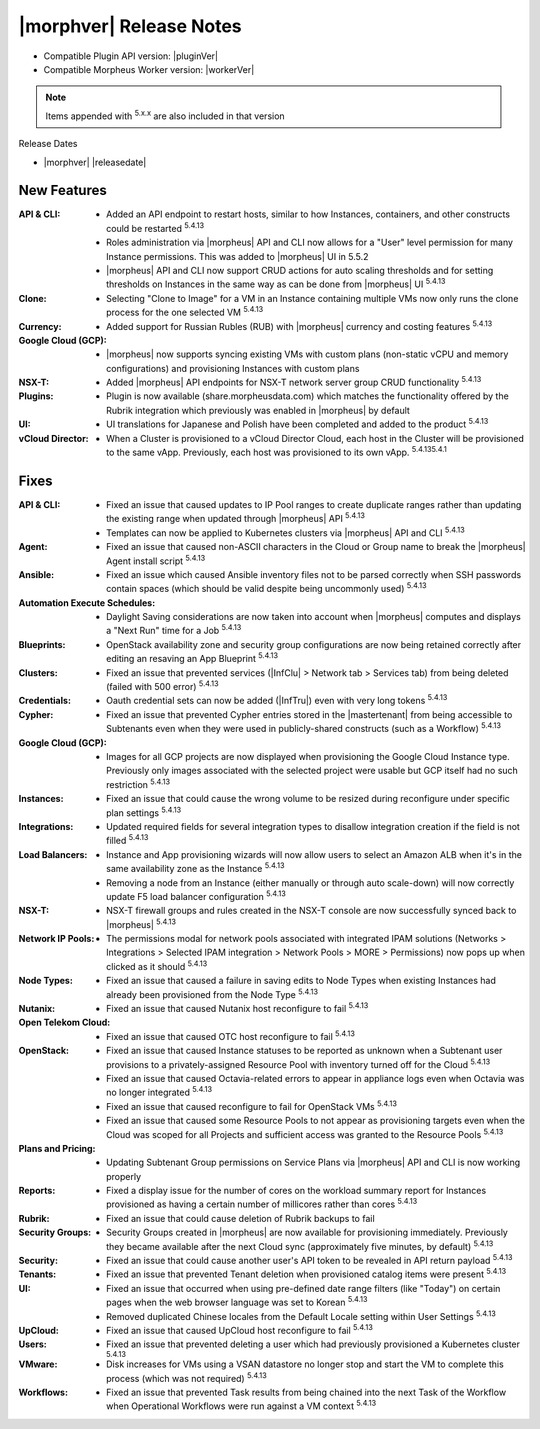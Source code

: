 .. _Release Notes:

*************************
|morphver| Release Notes
*************************

- Compatible Plugin API version: |pluginVer|
- Compatible Morpheus Worker version: |workerVer|

.. NOTE:: Items appended with :superscript:`5.x.x` are also included in that version

Release Dates

- |morphver| |releasedate|

New Features
============

:API & CLI: - Added an API endpoint to restart hosts, similar to how Instances, containers, and other constructs could be restarted :superscript:`5.4.13`
             - Roles administration via |morpheus| API and CLI now allows for a "User" level permission for many Instance permissions. This was added to |morpheus| UI in 5.5.2
             - |morpheus| API and CLI now support CRUD actions for auto scaling thresholds and for setting thresholds on Instances in the same way as can be done from |morpheus| UI :superscript:`5.4.13`
:Clone: - Selecting "Clone to Image" for a VM in an Instance containing multiple VMs now only runs the clone process for the one selected VM :superscript:`5.4.13`
:Currency: - Added support for Russian Rubles (RUB) with |morpheus| currency and costing features :superscript:`5.4.13`
:Google Cloud (GCP): - |morpheus| now supports syncing existing VMs with custom plans (non-static vCPU and memory configurations) and provisioning Instances with custom plans
:NSX-T: - Added |morpheus| API endpoints for NSX-T network server group CRUD functionality :superscript:`5.4.13`
:Plugins: - Plugin is now available (share.morpheusdata.com) which matches the functionality offered by the Rubrik integration which previously was enabled in |morpheus| by default
:UI: - UI translations for Japanese and Polish have been completed and added to the product :superscript:`5.4.13`
:vCloud Director: - When a Cluster is provisioned to a vCloud Director Cloud, each host in the Cluster will be provisioned to the same vApp. Previously, each host was provisioned to its own vApp. :superscript:`5.4.135.4.1`


Fixes
=====

:API & CLI: - Fixed an issue that caused updates to IP Pool ranges to create duplicate ranges rather than updating the existing range when updated through |morpheus| API :superscript:`5.4.13`
             - Templates can now be applied to Kubernetes clusters via |morpheus| API and CLI :superscript:`5.4.13`
:Agent: - Fixed an issue that caused non-ASCII characters in the Cloud or Group name to break the |morpheus| Agent install script :superscript:`5.4.13`
:Ansible: - Fixed an issue which caused Ansible inventory files not to be parsed correctly when SSH passwords contain spaces (which should be valid despite being uncommonly used) :superscript:`5.4.13`
:Automation Execute Schedules: - Daylight Saving considerations are now taken into account when |morpheus| computes and displays a "Next Run" time for a Job :superscript:`5.4.13`
:Blueprints: - OpenStack availability zone and security group configurations are now being retained correctly after editing an resaving an App Blueprint :superscript:`5.4.13`
:Clusters: - Fixed an issue that prevented services (|InfClu| > Network tab > Services tab) from being deleted (failed with 500 error) :superscript:`5.4.13`
:Credentials: - Oauth credential sets can now be added (|InfTru|) even with very long tokens :superscript:`5.4.13`
:Cypher: - Fixed an issue that prevented Cypher entries stored in the |mastertenant| from being accessible to Subtenants even when they were used in publicly-shared constructs (such as a Workflow) :superscript:`5.4.13`
:Google Cloud (GCP): - Images for all GCP projects are now displayed when provisioning the Google Cloud Instance type. Previously only images associated with the selected project were usable but GCP itself had no such restriction :superscript:`5.4.13`
:Instances: - Fixed an issue that could cause the wrong volume to be resized during reconfigure under specific plan settings :superscript:`5.4.13`
:Integrations: - Updated required fields for several integration types to disallow integration creation if the field is not filled :superscript:`5.4.13`
:Load Balancers: - Instance and App provisioning wizards will now allow users to select an Amazon ALB when it's in the same availability zone as the Instance :superscript:`5.4.13`
                  - Removing a node from an Instance (either manually or through auto scale-down) will now correctly update F5 load balancer configuration :superscript:`5.4.13`
:NSX-T: - NSX-T firewall groups and rules created in the NSX-T console are now successfully synced back to |morpheus| :superscript:`5.4.13`
:Network IP Pools: - The permissions modal for network pools associated with integrated IPAM solutions (Networks > Integrations > Selected IPAM integration > Network Pools > MORE > Permissions) now pops up when clicked as it should :superscript:`5.4.13`
:Node Types: - Fixed an issue that caused a failure in saving edits to Node Types when existing Instances had already been provisioned from the Node Type :superscript:`5.4.13`
:Nutanix: - Fixed an issue that caused Nutanix host reconfigure to fail :superscript:`5.4.13`
:Open Telekom Cloud: - Fixed an issue that caused OTC host reconfigure to fail :superscript:`5.4.13`
:OpenStack: - Fixed an issue that caused Instance statuses to be reported as unknown when a Subtenant user provisions to a privately-assigned Resource Pool with inventory turned off for the Cloud :superscript:`5.4.13`
             - Fixed an issue that caused Octavia-related errors to appear in appliance logs even when Octavia was no longer integrated :superscript:`5.4.13`
             - Fixed an issue that caused reconfigure to fail for OpenStack VMs :superscript:`5.4.13`
             - Fixed an issue that caused some Resource Pools to not appear as provisioning targets even when the Cloud was scoped for all Projects and sufficient access was granted to the Resource Pools :superscript:`5.4.13`
:Plans and Pricing: - Updating Subtenant Group permissions on Service Plans via |morpheus| API and CLI is now working properly
:Reports: - Fixed a display issue for the number of cores on the workload summary report for Instances provisioned as having a certain number of millicores rather than cores :superscript:`5.4.13`
:Rubrik: - Fixed an issue that could cause deletion of Rubrik backups to fail
:Security Groups: - Security Groups created in |morpheus| are now available for provisioning immediately. Previously they became available after the next Cloud sync (approximately five minutes, by default) :superscript:`5.4.13`
:Security: - Fixed an issue that could cause another user's API token to be revealed in API return payload :superscript:`5.4.13`
:Tenants: - Fixed an issue that prevented Tenant deletion when provisioned catalog items were present :superscript:`5.4.13`
:UI: - Fixed an issue that occurred when using pre-defined date range filters (like "Today") on certain pages when the web browser language was set to Korean :superscript:`5.4.13`
      - Removed duplicated Chinese locales from the Default Locale setting within User Settings :superscript:`5.4.13`
:UpCloud: - Fixed an issue that caused UpCloud host reconfigure to fail :superscript:`5.4.13`
:Users: - Fixed an issue that prevented deleting a user which had previously provisioned a Kubernetes cluster :superscript:`5.4.13`
:VMware: - Disk increases for VMs using a VSAN datastore no longer stop and start the VM to complete this process (which was not required) :superscript:`5.4.13`
:Workflows: - Fixed an issue that prevented Task results from being chained into the next Task of the Workflow when Operational Workflows were run against a VM context :superscript:`5.4.13`
